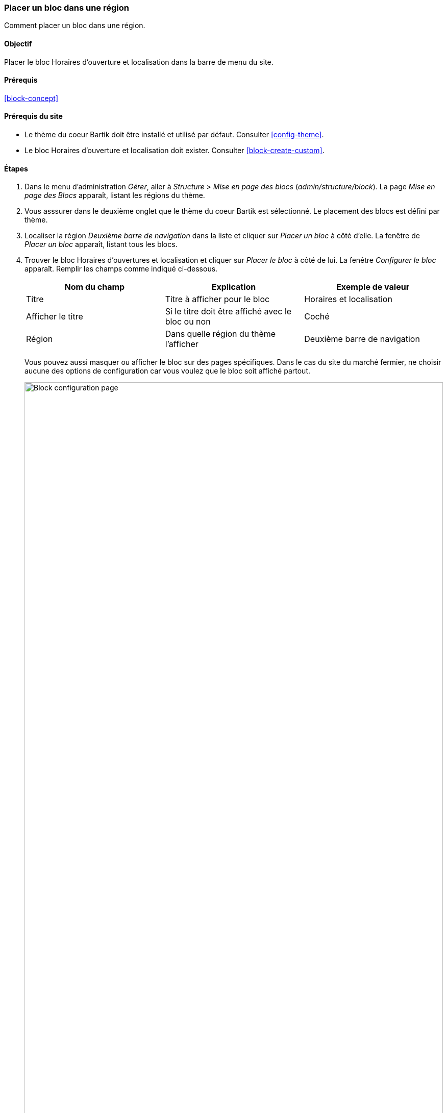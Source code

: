 [[block-place]]

=== Placer un bloc dans une région

[role="summary"]
Comment placer un bloc dans une région.

(((Bloc,placer dans une région)))
(((Région,y placer un bloc)))

==== Objectif

Placer le bloc Horaires d'ouverture et localisation dans la barre de menu du
site.

==== Prérequis

<<block-concept>>

==== Prérequis du site

* Le thème du coeur Bartik doit être installé et utilisé par défaut.
Consulter <<config-theme>>.

* Le bloc Horaires d'ouverture et localisation doit exister. Consulter
<<block-create-custom>>.

==== Étapes	

. Dans le menu d'administration _Gérer_, aller à _Structure_ > _Mise en page des
blocs_ (_admin/structure/block_). La page _Mise en page des Blocs_ apparaît,
listant les régions du thème.

. Vous asssurer dans le deuxième onglet que le thème du coeur Bartik est
sélectionné. Le placement des blocs est défini par thème.

. Localiser la région _Deuxième barre de navigation_ dans la liste et cliquer
sur _Placer un bloc_ à côté d'elle. La fenêtre de _Placer un bloc_ apparaît,
listant tous les blocs.

. Trouver le bloc Horaires d'ouvertures et localisation et cliquer sur _Placer
le bloc_ à côté de lui. La fenêtre _Configurer le bloc_ apparaît. Remplir les
champs comme indiqué ci-dessous.
+
[width="100%",frame="topbot",options="header"]
|================================
|Nom du champ |Explication |Exemple de valeur
| Titre |Titre à afficher pour le bloc |Horaires et localisation
| Afficher le titre |Si le titre doit être affiché avec le bloc ou non |Coché
| Région |Dans quelle région du thème l'afficher |Deuxième barre de navigation
|================================
+
Vous pouvez aussi masquer ou afficher le bloc sur des pages spécifiques. Dans le
cas du site du marché fermier, ne choisir aucune des options de configuration
car vous voulez que le bloc soit affiché partout.
+
--
// Configuration page for placing a custom block in the sidebar.
image:images/block-place-configure-block.png["Block configuration page",width="100%"]
--

. Cliquer sur _Enregistrer le bloc_. La page _Mise en page des blocs_ apparaît.
Vous pouvez faire glisser l'ancre en forme de croix des blocs pour changer leur
ordre d'apparition dans chaque région. Alternativement, vous pouvez cliquer sur
_Montrer les poids des lignes_ en tête du tableau pour sélectionner des poids
numériques (les blocs ayant des poids algébriques moindres seront affichés en
premier).

. Vérifier que le bloc Horaires d'ouverture et localisation est listé dans la
région _Deuxième barre de navigation_, et cliquer sur _Enregistrer les blocs_.
+
Le bloc a été placé dans la deuxième barre de navigation de toutes les pages qui
utilisent le thème du cœur Bartik.
+
--
// About page with placed sidebar block.
image:images/block-place-sidebar.png["Page with a block placed on the Sidebar second region",width="100%"]
--

==== Améliorer votre compréhension

* Supprimer le block _Propulsé par Drupal_ de la région _Pied de page_ en
cliquant sur _Désactiver_ ou _Retirer_ dans le bouton déroulant _Opérations_.
Cliquer sur _Désactiver_ vous permettra d'activer facilement le bloc plus tard
avec la même configuration ; si vous cliquez sur _Retirer_ et que vous voulez
replacer le bloc, il vous faudra suivre les étapes décrites dans cette page pour
qu'il apparaisse à nouveau dans une région.

* Supprimer le bloc _Outils_ de la première barre de navigation_ en définissant
la région à _-Aucune-_. Ce bloc est visible seulement des utilisateurs connectés.

* Placer le bloc _Connexion utilisateur_ dans une région.

* Si vous ne voyez pas les effets de ces changements sur votre site, vous devez
vider les caches. Consulter <<prevent-cache-clear>>.


//==== Related concepts

==== Vidéos (en anglais)

// Video from Drupalize.Me.
video::https://www.youtube-nocookie.com/embed/iWW7Ja5p0hA[title="Placing a Block in a Region"]

//==== Pour aller plus loin


*Attributions*

Écrit et modifié par https://www.drupal.org/u/batigolix[Boris Doesborg]
et https://www.drupal.org/u/jhodgdon[Jennifer Hodgdon].
Traduit par https://www.drupal.org/u/vanessakovalsky[Vanessa Kovalsky] et
https://www.drupal.org/u/fmb[Felip Manyer i Ballester].

